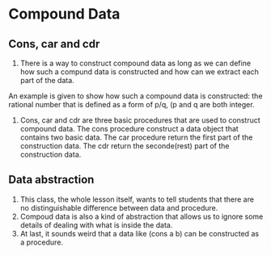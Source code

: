 * Compound Data
** Cons, car and cdr
1. There is a way to construct compound data as long as
 we can define how such a compund data is constructed and
 how can we extract each part of the data.
An example is given to show how such a compound data is constructed:
 the rational number that is defined as a form of p/q,
 (p and q are both integer.
2. Cons, car and cdr are three basic procedures that
 are used to construct compound data.
 The cons procedure construct a data object that contains two basic data.
 The car procedure return the first part of the construction data.
 The cdr return the seconde(rest) part of the construction data.
** Data abstraction
1. This class, the whole lesson itself, wants to tell students that
 there are no distinguishable difference between data and procedure.
2. Compoud data is also a kind of abstraction that
 allows us to ignore some details of dealing with what is inside the data.
3. At last, it sounds weird that
 a data like (cons a b) can be constructed as a procedure.
